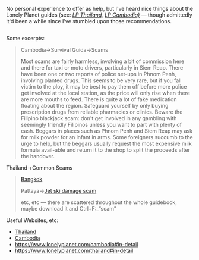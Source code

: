 :PROPERTIES:
:Author: OutOfNiceUsernames
:Score: 3
:DateUnix: 1527343695.0
:DateShort: 2018-May-26
:END:

No personal experience to offer as help, but I've heard nice things about the Lonely Planet guides (see: [[https://www.goodreads.com/book/show/30513315-lonely-planet-thailand][/LP Thailand,/]] [[https://www.goodreads.com/book/show/18899558-lonely-planet-cambodia][/LP Cambodia)/]] --- though admittedly it'd been a while since I've stumbled upon those recommendations.

** 
   :PROPERTIES:
   :CUSTOM_ID: section
   :END:
Some excerpts:

#+begin_quote
  Cambodia→Survival Guida→Scams

  #+begin_quote
    Most scams are fairly harmless, involving a bit of commission here and there for taxi or moto drivers, particularly in Siem Reap. There have been one or two reports of police set-ups in Phnom Penh, involving planted drugs. This seems to be very rare, but if you fall victim to the ploy, it may be best to pay them off before more police get involved at the local station, as the price will only rise when there are more mouths to feed. There is quite a lot of fake medication floating about the region. Safeguard yourself by only buying prescription drugs from reliable pharmacies or clinics. Beware the Filipino blackjack scam: don't get involved in any gambling with seemingly friendly Filipinos unless you want to part with plenty of cash. Beggars in places such as Phnom Penh and Siem Reap may ask for milk powder for an infant in arms. Some foreigners succumb to the urge to help, but the beggars usually request the most expensive milk formula avail-able and return it to the shop to split the proceeds after the handover.
  #+end_quote

  Thailand→Common Scams

  #+begin_quote
    [[https://my.mixtape.moe/ecwxfq.PNG][Bangkok]]

    Pattaya→[[https://www.youtube.com/watch?v=zsPuoaktoAw][Jet ski damage scam]]

    etc, etc --- there are scattered throughout the whole guidebook, maybe download it and Ctrl+F:_“scam”
  #+end_quote
#+end_quote

Useful Websites, etc:

- [[https://my.mixtape.moe/cxlphv.PNG][Thailand]]
- [[https://my.mixtape.moe/faatvn.PNG][Cambodia]]
- [[https://www.lonelyplanet.com/cambodia#in-detail]]
- [[https://www.lonelyplanet.com/thailand#in-detail]]